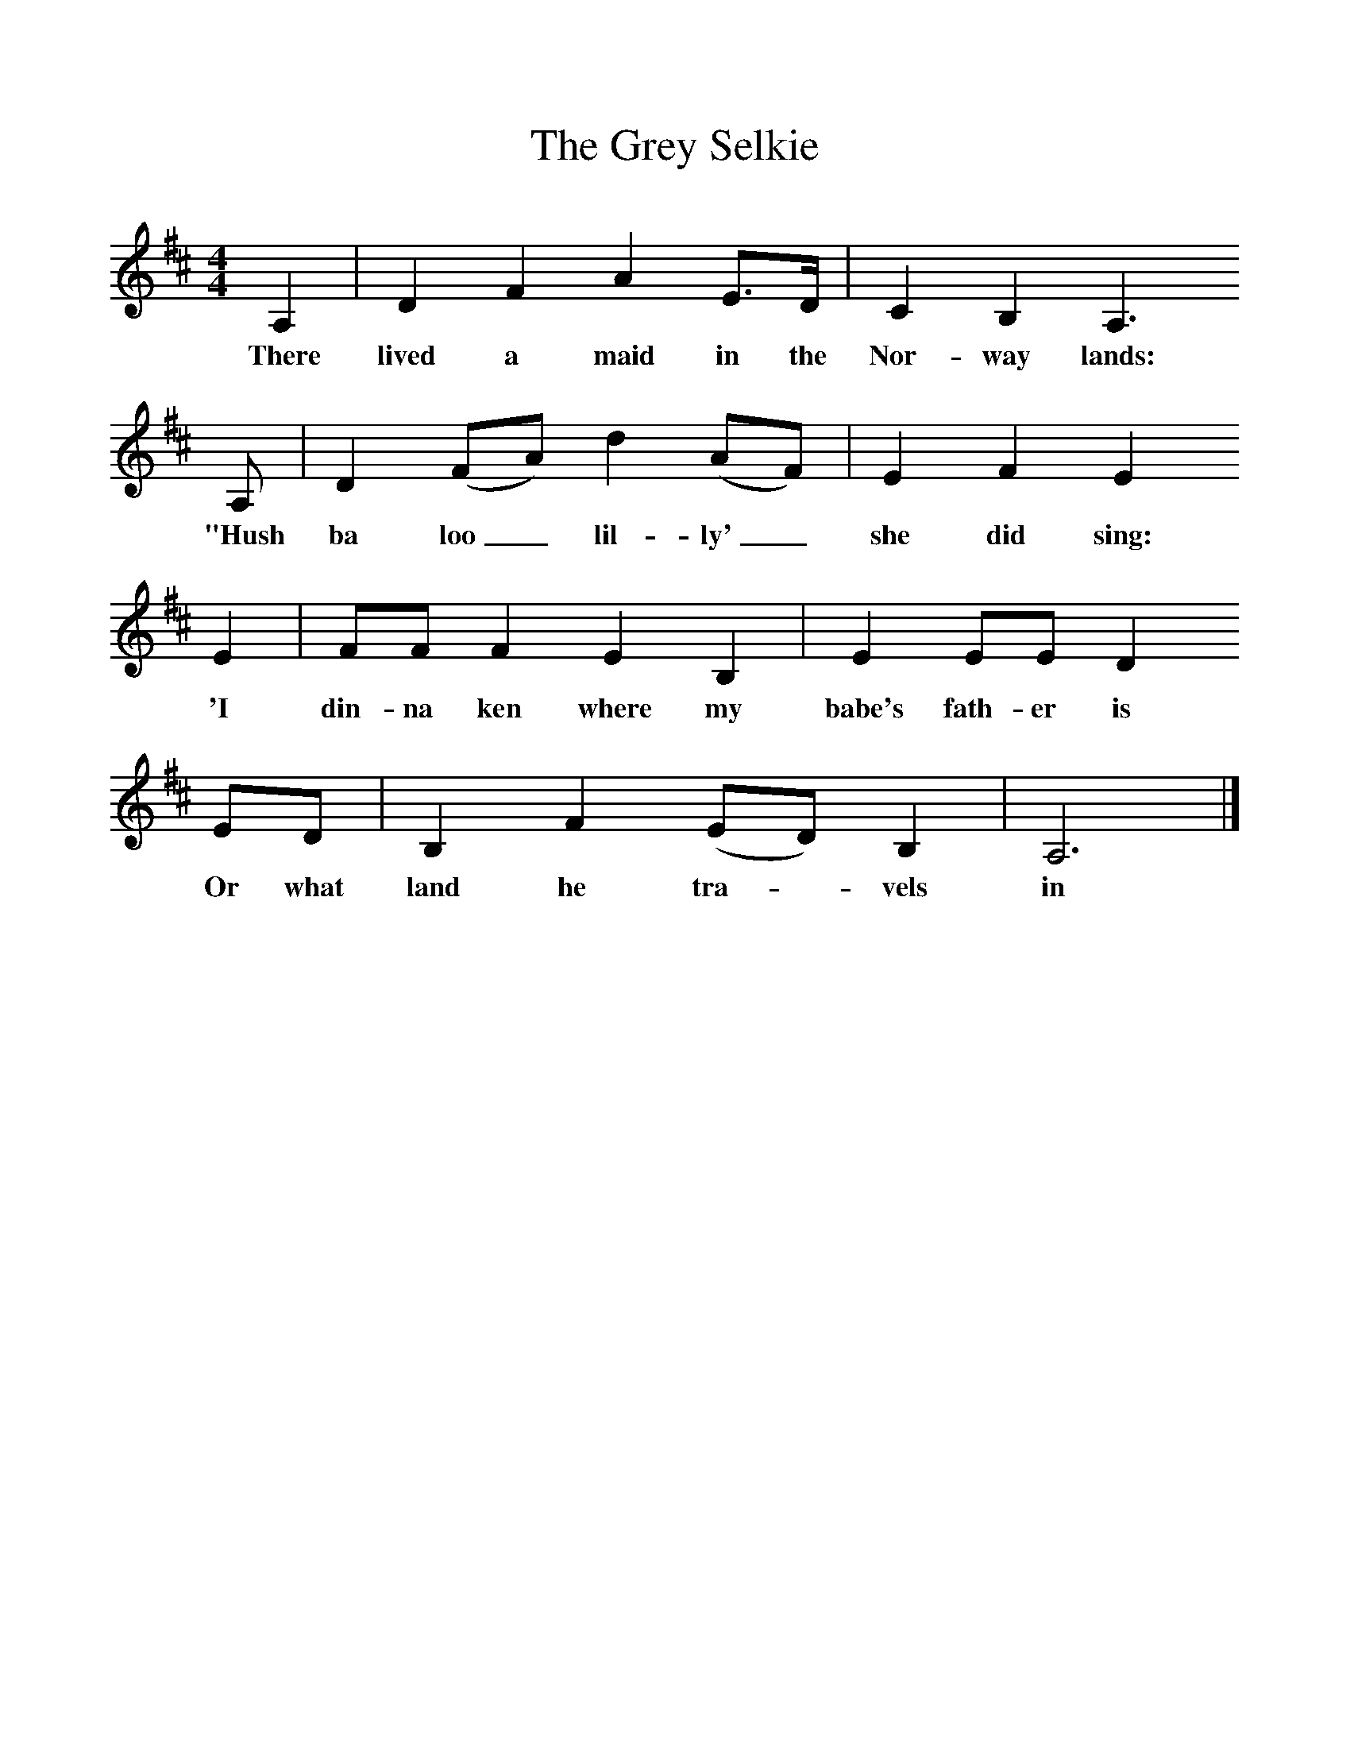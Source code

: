 %%scale 1
X:1    
T:The Grey Selkie
B:Palmer, Roy, 1998, A Book of British Ballads, Llanerch
S:James Henderson
Z:Alan Bruford
F:http://www.folkinfo.org/songs
M:4/4     %Meter
L:1/8     %
K:D
A,2 |D2 F2 A2 E3/2D/ |C2  B,2 A,3
w:There lived a maid in the Nor-way lands:
 A, |D2 (FA) d2 (AF) | E2 F2 E2
w: "Hush ba loo_ lil-ly'_ she did sing:
 E2 |FF F2 E2 B,2 |E2 EE D2
w: 'I din-na ken where my babe's fath-er is
 ED |B,2 F2 (ED) B,2 | A,6  |]
w: Or what land he tra-*vels in 